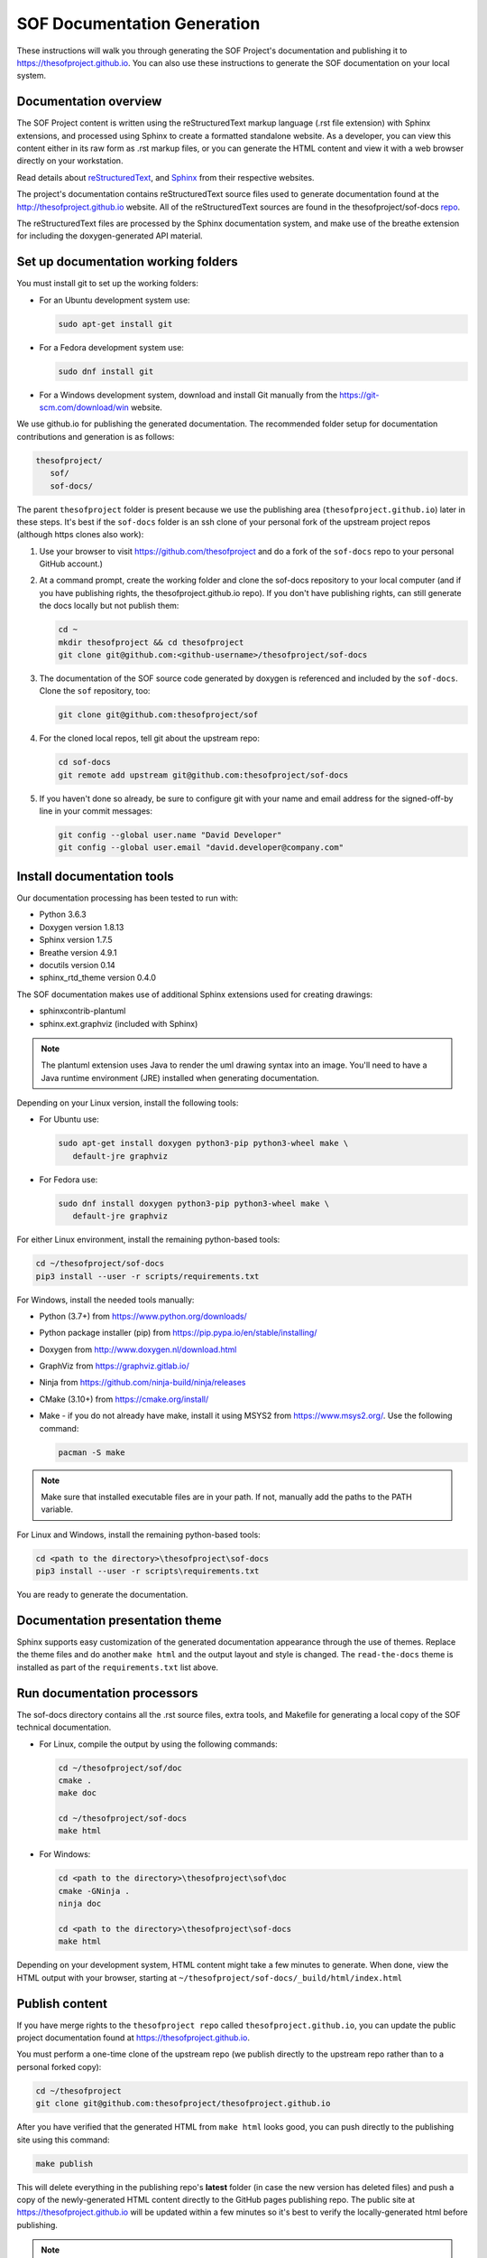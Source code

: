 .. _sof_doc:

SOF Documentation Generation
############################

These instructions will walk you through generating the SOF Project's
documentation and publishing it to https://thesofproject.github.io.
You can also use these instructions to generate the SOF documentation
on your local system.

Documentation overview
**********************

The SOF Project content is written using the reStructuredText markup
language (.rst file extension) with Sphinx extensions, and processed
using Sphinx to create a formatted standalone website. As a developer, you can
view this content either in its raw form as .rst markup files, or you
can generate the HTML content and view it with a web browser directly on
your workstation.

Read details about `reStructuredText`_, and `Sphinx`_ from
their respective websites.

The project's documentation contains reStructuredText source files used to
generate documentation found at the http://thesofproject.github.io website.
All of the reStructuredText sources are found in the thesofproject/sof-docs
`repo`_.

The reStructuredText files are processed by the Sphinx documentation system,
and make use of the breathe extension for including the doxygen-generated API
material.


Set up documentation working folders
************************************

You must install git to set up the working folders:

* For an Ubuntu development system use:

  .. code-block:: bash

     sudo apt-get install git

* For a Fedora development system use:

  .. code-block:: bash

     sudo dnf install git

* For a Windows development system, download and install Git manually from the https://git-scm.com/download/win website.

We use github.io for publishing the generated documentation. The recommended
folder setup for documentation contributions and generation is as follows:

.. code-block:: console

   thesofproject/
      sof/
      sof-docs/

The parent ``thesofproject`` folder is present because we use the
publishing area (``thesofproject.github.io``) later in these steps. It's
best if the ``sof-docs`` folder is an ssh clone of your personal fork of the
upstream project repos (although https clones also work):

#. Use your browser to visit https://github.com/thesofproject and do a
   fork of the ``sof-docs`` repo to your personal GitHub account.)

   .. image:: images/fork-sof-docs.png

#. At a command prompt, create the working folder and clone the sof-docs
   repository to your local computer (and if you have publishing rights, the
   thesofproject.github.io repo). If you don't have publishing rights,
   can still generate the docs locally but not publish them:

   .. code-block:: bash

      cd ~
      mkdir thesofproject && cd thesofproject
      git clone git@github.com:<github-username>/thesofproject/sof-docs

#. The documentation of the SOF source code generated by doxygen is referenced and included by the ``sof-docs``. Clone the ``sof`` repository, too:

   .. code-block:: bash

      git clone git@github.com:thesofproject/sof

#. For the cloned local repos, tell git about the upstream repo:

   .. code-block:: bash

      cd sof-docs
      git remote add upstream git@github.com:thesofproject/sof-docs

#. If you haven't done so already, be sure to configure git with your name
   and email address for the signed-off-by line in your commit messages:

   .. code-block:: bash

      git config --global user.name "David Developer"
      git config --global user.email "david.developer@company.com"

Install documentation tools
***************************

Our documentation processing has been tested to run with:

* Python 3.6.3
* Doxygen version 1.8.13
* Sphinx version 1.7.5
* Breathe version 4.9.1
* docutils version 0.14
* sphinx_rtd_theme version 0.4.0

The SOF documentation makes use of additional Sphinx extensions used for
creating drawings:

* sphinxcontrib-plantuml
* sphinx.ext.graphviz  (included with Sphinx)

.. note::  The plantuml extension uses Java to render the uml drawing
   syntax into an image. You'll need to have a Java runtime environment
   (JRE) installed when generating documentation.

Depending on your Linux version, install the following tools:

* For Ubuntu use:

  .. code-block:: bash

     sudo apt-get install doxygen python3-pip python3-wheel make \
        default-jre graphviz

* For Fedora use:

  .. code-block:: bash

     sudo dnf install doxygen python3-pip python3-wheel make \
        default-jre graphviz

For either Linux environment, install the remaining python-based
tools:

.. code-block:: bash

   cd ~/thesofproject/sof-docs
   pip3 install --user -r scripts/requirements.txt

For Windows, install the needed tools manually:

* Python (3.7+) from https://www.python.org/downloads/

* Python package installer (pip) from https://pip.pypa.io/en/stable/installing/

* Doxygen from http://www.doxygen.nl/download.html

* GraphViz from https://graphviz.gitlab.io/

* Ninja from https://github.com/ninja-build/ninja/releases

* CMake (3.10+) from https://cmake.org/install/

* Make - if you do not already have make, install it using MSYS2 from https://www.msys2.org/. Use the following command:

  .. code-block:: bash

     pacman -S make

.. note::
   Make sure that installed executable files are in your path. If not,
   manually add the paths to the PATH variable.

For Linux and Windows, install the remaining python-based tools:

.. code-block:: bash

   cd <path to the directory>\thesofproject\sof-docs
   pip3 install --user -r scripts\requirements.txt


You are ready to generate the documentation.

Documentation presentation theme
********************************

Sphinx supports easy customization of the generated documentation
appearance through the use of themes. Replace the theme files and do
another ``make html`` and the output layout and style is changed.
The ``read-the-docs`` theme is installed as part of the
``requirements.txt`` list above.

Run documentation processors
****************************

The sof-docs directory contains all the .rst source files, extra tools, and
Makefile for generating a local copy of the SOF technical documentation.

* For Linux, compile the output by using the following commands:

  .. code-block:: bash

     cd ~/thesofproject/sof/doc
     cmake .
     make doc

     cd ~/thesofproject/sof-docs
     make html

* For Windows:

  .. code-block:: bash

     cd <path to the directory>\thesofproject\sof\doc
     cmake -GNinja .
     ninja doc

     cd <path to the directory>\thesofproject\sof-docs
     make html

Depending on your development system, HTML content might take a few minutes to generate. When done, view the HTML output with
your browser, starting at ``~/thesofproject/sof-docs/_build/html/index.html``

Publish content
***************

If you have merge rights to the ``thesofproject repo`` called
``thesofproject.github.io``, you can update the public project documentation
found at https://thesofproject.github.io.

You must perform a one-time clone of the upstream repo (we publish
directly to the upstream repo rather than to a personal forked copy):

.. code-block:: bash

   cd ~/thesofproject
   git clone git@github.com:thesofproject/thesofproject.github.io

After you have verified that the generated HTML from ``make html`` looks
good, you can push directly to the publishing site using this command:

.. code-block:: bash

   make publish

This will delete everything in the publishing repo's **latest** folder (in case
the new version has deleted files) and push a copy of the newly-generated HTML
content directly to the GitHub pages publishing repo. The public site at
https://thesofproject.github.io will be updated within a few minutes so it's
best to verify the locally-generated html before publishing.

.. note::
   In some situations it is necessary to clean all the files and build from the very beginning. To do this, use the ``make clean`` command.

Installation troubleshooting
****************************

In some cases, after you run ``make html``, the documentation processors might return the following errors:

.. code-block:: console

	Warning: sphinx_rtd_theme missing. Use pip to install it.
	Extension error:
	Could not import extension breathe (exception: No module named breathe)
	Makefile:36: recipe for target 'html' failed
	make: *** [html] Error 1

The issue could be related to the default policy on Debian-based Linux
distributions (i.e. Ubuntu) that links Python commands to Python 2.7.x. You can
verify this by entering the following steps:

.. code-block:: bash

	 python --version

	 Python 2.7.15rc1

	 ll /usr/bin/python

	 lrwxrwxrwx 1 root root 9 sie 29 07:36 /usr/bin/python -> python2.7*

The issue can be resolved by running a dedicated environment with the Python
3.x binary and include its own set of installed Python packages. Virtualization
of the Python environment is recommended as an alternative to:

* adding an alias setup in ~/.bashrc
* changing the symbolic link (/usr/bin/python)
* modifying the default system behavior using update-alternatives

Start with installing virtualization support. As a next step, activate the
virtualized environment:

.. code-block:: bash

	 apt-get install python3-venv
	 python3 -m venv my-sof-env
	 . ./my-sof-env/bin/activate
	 python --version


	 Python 3.6.7

Verify the Python version and proceed with installing all required
Python packages in the virtualized environment:

.. code-block:: bash

	pip install sphinx
	git clone https://github.com/thesofprojects/sof
	git clone https://github.com/thesofprojects/sof-docs
	cd sof-docs/
	pip install -r scripts/requirements.txt

After the installation is finished, you should be able to generate
documentation by invoking commands listed in **Running the documentation
processors**.

To deactivate the virtual environment and original Python environment, type:

.. code-block:: bash

	deactivate

Further information on how to use lightweight Python
virtualization environments can be found at
https://docs.python.org/3/library/venv.html.

Windows troubleshooting
***********************

It is possible that the ``cmake`` command may not be accessible from the MSYS2 shell:

.. code-block:: console

	cmake -GNinja .
	bash: cmake: command not found

The problem may be due to the MSYS2 PATH missing the cmake installation folder.
If the cmake works correctly from the Win Command Prompt then edit the msys2_shell.cmd
and check if a PATH inherit option is enabled:

.. code-block:: bash

	 set MSYS2_PATH_TYPE=inherit


Another issue that may occur is the ``sphinx-build`` command not found:

.. code-block:: bash

	 make html
	 make: sphinx-build: Command not found
	 make: *** [Makefile:36: html] Error 127

If the above error occurs both in the Win Command Prompt and in the MSYS2 shell
then the python sphinx package needs to be updated:

.. code-block:: bash

	 pip install -U sphinx

Diagram compilation troubleshooting
***********************************

If you are creating a diagram that is using the lastest features of
plantuml, you may encounter the following compilation error:

.. code-block:: console

	 WARNING: error while running plantuml
	 b'ERROR\n2\nSyntax Error?\nSome diagram description contains errors\n'

If you excluded syntax errors in the diagram description, one of remaining
possibilities is lack of compatibility with the installed plantuml.jar version.
You can verify it using the following command:

.. code-block:: bash

	java -jar ./scripts/plantuml.jar -version

If the installed version of plantuml.jar is missing necessary features, submit
a pull request to the SOF documentation repository with a new one.


.. _reStructuredText: http://sphinx-doc.org/rest.html
.. _Sphinx: http://sphinx-doc.org/
.. _repo: https://github.com/thesofproject/sof-docs
